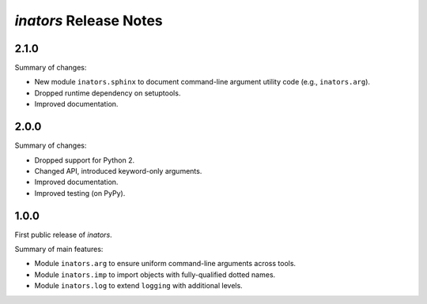 =======================
*inators* Release Notes
=======================

.. start included documentation

2.1.0
=====

Summary of changes:

* New module ``inators.sphinx`` to document command-line argument utility code
  (e.g., ``inators.arg``).
* Dropped runtime dependency on setuptools.
* Improved documentation.


2.0.0
=====

Summary of changes:

* Dropped support for Python 2.
* Changed API, introduced keyword-only arguments.
* Improved documentation.
* Improved testing (on PyPy).


1.0.0
=====

First public release of *inators*.

Summary of main features:

* Module ``inators.arg`` to ensure uniform command-line arguments across tools.
* Module ``inators.imp`` to import objects with fully-qualified dotted names.
* Module ``inators.log`` to extend ``logging`` with additional levels.
